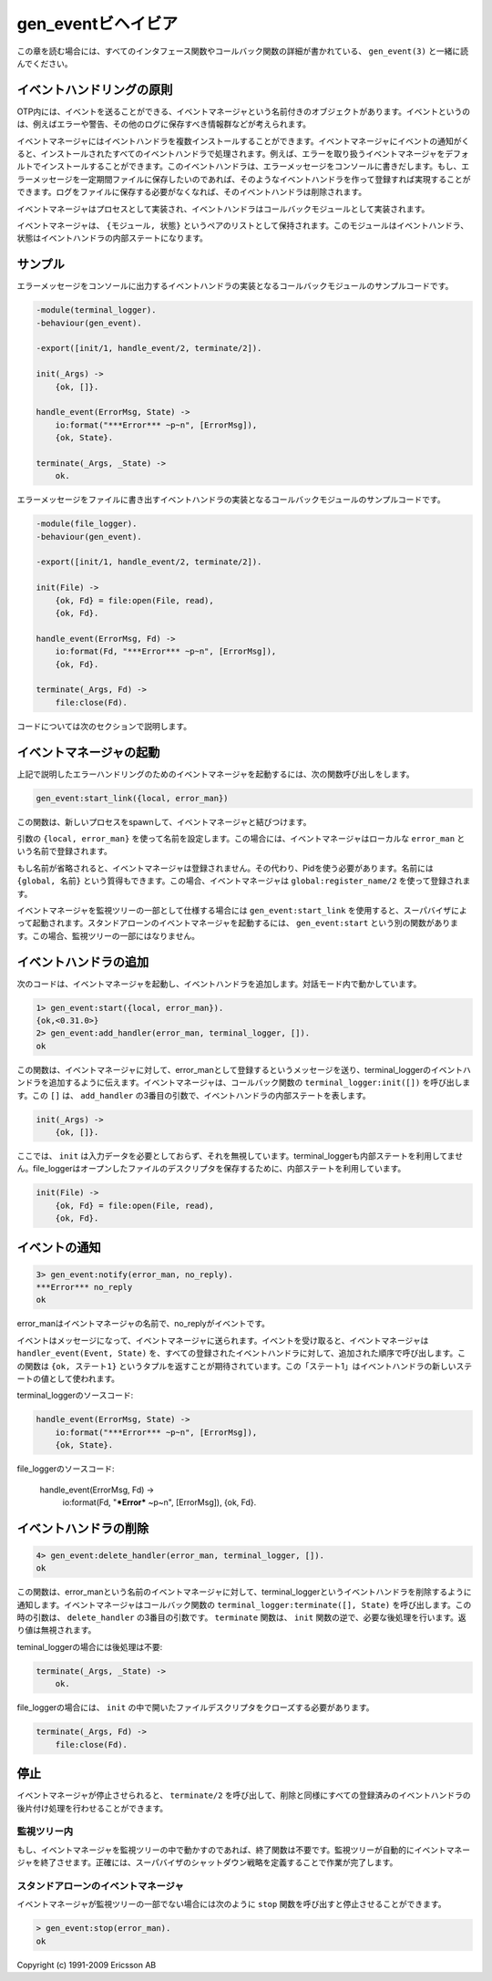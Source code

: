 .. 4 Gen_Event Behaviour

===================
gen_eventビヘイビア
===================

.. This chapter should be read in conjunction with gen_event(3), where all 
   interface functions and callback functions are described in detail.

この章を読む場合には、すべてのインタフェース関数やコールバック関数の詳細が書かれている、 ``gen_event(3)`` と一緒に読んでください。

.. 4.1 Event Handling Principles

イベントハンドリングの原則
==========================

.. In OTP, an event manager is a named object to which events can be sent. An 
   event could be, for example, an error, an alarm or some information that 
   should be logged.

OTP内には、イベントを送ることができる、イベントマネージャという名前付きのオブジェクトがあります。イベントというのは、例えばエラーや警告、その他のログに保存すべき情報群などが考えられます。

.. In the event manager, zero, one or several event handlers are installed. 
   When the event manager is notified about an event, the event will be 
   processed by all the installed event handlers. For example, an event manager 
   for handling errors can by default have a handler installed which writes 
   error messages to the terminal. If the error messages during a certain 
   period should be saved to a file as well, the user adds another event 
   handler which does this. When logging to file is no longer necessary, 
   this event handler is deleted.

イベントマネージャにはイベントハンドラを複数インストールすることができます。イベントマネージャにイベントの通知がくると、インストールされたすべてのイベントハンドラで処理されます。例えば、エラーを取り扱うイベントマネージャをデフォルトでインストールすることができます。このイベントハンドラは、エラーメッセージをコンソールに書きだします。もし、エラーメッセージを一定期間ファイルに保存したいのであれば、そのようなイベントハンドラを作って登録すれば実現することができます。ログをファイルに保存する必要がなくなれば、そのイベントハンドラは削除されます。

.. An event manager is implemented as a process and each event handler 
   is implemented as a callback module.

イベントマネージャはプロセスとして実装され、イベントハンドラはコールバックモジュールとして実装されます。

.. The event manager essentially maintains a list of {Module, State} pairs, where 
   each Module is an event handler, and State the internal state of that event handler.

イベントマネージャは、 ``{モジュール, 状態}`` というペアのリストとして保持されます。このモジュールはイベントハンドラ、状態はイベントハンドラの内部ステートになります。

.. 4.2 Example

サンプル
========

.. The callback module for the event handler writing error messages 
   to the terminal could look like:

エラーメッセージをコンソールに出力するイベントハンドラの実装となるコールバックモジュールのサンプルコードです。

.. code-block:: erlang

   -module(terminal_logger).
   -behaviour(gen_event).

   -export([init/1, handle_event/2, terminate/2]).

   init(_Args) ->
       {ok, []}.

   handle_event(ErrorMsg, State) ->
       io:format("***Error*** ~p~n", [ErrorMsg]),
       {ok, State}.

   terminate(_Args, _State) ->
       ok.

.. The callback module for the event handler writing error messages to a file could look like:

エラーメッセージをファイルに書き出すイベントハンドラの実装となるコールバックモジュールのサンプルコードです。

.. code-block:: erlang

   -module(file_logger).
   -behaviour(gen_event).

   -export([init/1, handle_event/2, terminate/2]).

   init(File) ->
       {ok, Fd} = file:open(File, read),
       {ok, Fd}.

   handle_event(ErrorMsg, Fd) ->
       io:format(Fd, "***Error*** ~p~n", [ErrorMsg]),
       {ok, Fd}.

   terminate(_Args, Fd) ->
       file:close(Fd).

.. The code is explained in the next sections.

コードについては次のセクションで説明します。

.. 4.3 Starting an Event Manager

イベントマネージャの起動
========================

.. To start an event manager for handling errors, as described in the 
   example above, call the following function:

上記で説明したエラーハンドリングのためのイベントマネージャを起動するには、次の関数呼び出しをします。

.. code-block:: erlang

   gen_event:start_link({local, error_man})

.. This function spawns and links to a new process, an event manager.

この関数は、新しいプロセスをspawnして、イベントマネージャと結びつけます。

.. The argument, {local, error_man} specifies the name. In this case, 
   the event manager will be locally registered as error_man.

引数の ``{local, error_man}`` を使って名前を設定します。この場合には、イベントマネージャはローカルな ``error_man`` という名前で登録されます。

.. If the name is omitted, the event manager is not registered. Instead 
   its pid must be used. The name could also be given as {global, Name}, 
   in which case the event manager is registered using global:register_name/2.

もし名前が省略されると、イベントマネージャは登録されません。その代わり、Pidを使う必要があります。名前には ``{global, 名前}`` という質得もできます。この場合、イベントマネージャは ``global:register_name/2`` を使って登録されます。

.. gen_event:start_link must be used if the event manager is part of a 
   supervision tree, i.e. is started by a supervisor. There is another 
   function gen_event:start to start a stand-alone event manager, i.e. an 
   event manager which is not part of a supervision tree.

イベントマネージャを監視ツリーの一部として仕様する場合には ``gen_event:start_link`` を使用すると、スーパバイザによって起動されます。スタンドアローンのイベントマネージャを起動するには、 ``gen_event:start`` という別の関数があります。この場合、監視ツリーの一部にはなりません。

.. 4.4 Adding an Event Handler

イベントハンドラの追加
======================

.. Here is an example using the shell on how to start an event manager and 
   add an event handler to it:

次のコードは、イベントマネージャを起動し、イベントハンドラを追加します。対話モード内で動かしています。

.. code-block:: erlang

   1> gen_event:start({local, error_man}).
   {ok,<0.31.0>}
   2> gen_event:add_handler(error_man, terminal_logger, []).
   ok

.. This function sends a message to the event manager registered as 
   error_man, telling it to add the event handler terminal_logger. The 
   event manager will call the callback function terminal_logger:init([]), 
   where the argument [] is the third argument to add_handler. init is 
   expected to return {ok, State}, where State is the internal state of 
   the event handler.

この関数は、イベントマネージャに対して、error_manとして登録するというメッセージを送り、terminal_loggerのイベントハンドラを追加するように伝えます。イベントマネージャは、コールバック関数の ``terminal_logger:init([])`` を呼び出します。この ``[]`` は、 ``add_handler`` の3番目の引数で、イベントハンドラの内部ステートを表します。

.. code-block:: erlang

   init(_Args) ->
       {ok, []}.

.. Here, init does not need any input data and ignores its argument. Also, 
   for terminal_logger the internal state is not used. For file_logger, 
   the internal state is used to save the open file descriptor.

ここでは、 ``init`` は入力データを必要としておらず、それを無視しています。terminal_loggerも内部ステートを利用してません。file_loggerはオープンしたファイルのデスクリプタを保存するために、内部ステートを利用しています。

.. code-block:: erlang

   init(File) ->
       {ok, Fd} = file:open(File, read),
       {ok, Fd}.

.. 4.5 Notifying About Events

イベントの通知
==============

.. code-block:: erlang

   3> gen_event:notify(error_man, no_reply).
   ***Error*** no_reply
   ok

.. error_man is the name of the event manager and no_reply is the event.

error_manはイベントマネージャの名前で、no_replyがイベントです。

.. The event is made into a message and sent to the event manager. When 
   the event is received, the event manager calls handle_event(Event, State) 
   for each installed event handler, in the same order as they were added. 
   The function is expected to return a tuple {ok, State1}, where State1 
   is a new value for the state of the event handler.

イベントはメッセージになって、イベントマネージャに送られます。イベントを受け取ると、イベントマネージャは ``handler_event(Event, State)`` を、すべての登録されたイベントハンドラに対して、追加された順序で呼び出します。この関数は ``{ok, ステート1}`` というタプルを返すことが期待されています。この「ステート1」はイベントハンドラの新しいステートの値として使われます。

.. In terminal_logger:

terminal_loggerのソースコード:

.. code-block:: erlang

   handle_event(ErrorMsg, State) ->
       io:format("***Error*** ~p~n", [ErrorMsg]),
       {ok, State}.

.. In file_logger:

file_loggerのソースコード:

   handle_event(ErrorMsg, Fd) ->
       io:format(Fd, "***Error*** ~p~n", [ErrorMsg]),
       {ok, Fd}.

.. 4.6 Deleting an Event Handler

イベントハンドラの削除
======================

.. code-block:: erlang

   4> gen_event:delete_handler(error_man, terminal_logger, []).
   ok

.. This function sends a message to the event manager registered as error_man, 
   telling it to delete the event handler terminal_logger. The event manager 
   will call the callback function terminal_logger:terminate([], State), where 
   the argument [] is the third argument to delete_handler. terminate should 
   be the opposite of init and do any necessary cleaning up. Its return value 
   is ignored.

この関数は、error_manという名前のイベントマネージャに対して、terminal_loggerというイベントハンドラを削除するように通知します。イベントマネージャはコールバック関数の ``terminal_logger:terminate([], State)`` を呼び出します。この時の引数は、 ``delete_handler`` の3番目の引数です。 ``terminate`` 関数は、 ``init`` 関数の逆で、必要な後処理を行います。返り値は無視されます。

.. For terminal_logger, no cleaning up is necessary:

teminal_loggerの場合には後処理は不要:

.. code-block:: erlang

   terminate(_Args, _State) ->
       ok.

.. For file_logger, the file descriptor opened in init needs to be closed:

file_loggerの場合には、 ``init`` の中で開いたファイルデスクリプタをクローズする必要があります。

.. code-block:: erlang

   terminate(_Args, Fd) ->
       file:close(Fd).

.. 4.7 Stopping

停止
====

.. When an event manager is stopped, it will give each of the installed 
   event handlers the chance to clean up by calling terminate/2, the same 
   way as when deleting a handler.

イベントマネージャが停止させられると、 ``terminate/2`` を呼び出して、削除と同様にすべての登録済みのイベントハンドラの後片付け処理を行わせることができます。

.. 4.7.1 In a Supervision Tree

監視ツリー内
------------

.. If the event manager is part of a supervision tree, no stop function is 
   needed. The event manager will automatically be terminated by its 
   supervisor. Exactly how this is done is defined by a shutdown strategy 
   set in the supervisor.

もし、イベントマネージャを監視ツリーの中で動かすのであれば、終了関数は不要です。監視ツリーが自動的にイベントマネージャを終了させます。正確には、スーパバイザのシャットダウン戦略を定義することで作業が完了します。

.. 4.7.2 Stand-Alone Event Managers

スタンドアローンのイベントマネージャ
------------------------------------

.. An event manager can also be stopped by calling:

イベントマネージャが監視ツリーの一部でない場合には次のように ``stop`` 関数を呼び出すと停止させることができます。

.. code-block:: erlang

   > gen_event:stop(error_man).
   ok

Copyright (c) 1991-2009 Ericsson AB
